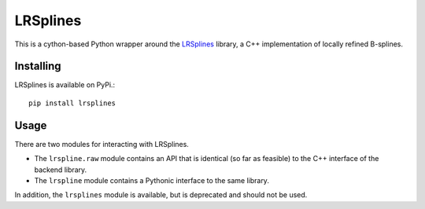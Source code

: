 =========
LRSplines
=========

.. image:: https://badge.fury.io/py/LRSplines.svg
   :target: https://badge.fury.io/py/LRSplines

.. image:: https://travis-ci.org/TheBB/lrsplines-python.svg?branch=master
   :target: https://travis-ci.org/TheBB/lrsplines-python


This is a cython-based Python wrapper around the `LRSplines
<https://github.com/VikingScientist/LRsplines>`_ library, a C++ implementation
of locally refined B-splines.


Installing
----------

LRSplines is available on PyPi.::

    pip install lrsplines


Usage
-----

There are two modules for interacting with LRSplines.

- The ``lrspline.raw`` module contains an API that is identical (so
  far as feasible) to the C++ interface of the backend library.

- The ``lrspline`` module contains a Pythonic interface to the same
  library.

In addition, the ``lrsplines`` module is available, but is deprecated
and should not be used.
